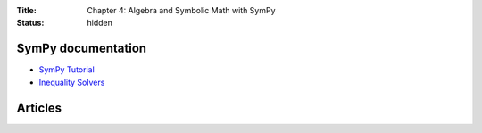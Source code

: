 :Title: Chapter 4: Algebra and Symbolic Math with SymPy
:status: hidden

SymPy documentation
===================

* `SymPy Tutorial <http://docs.sympy.org/dev/tutorial/index.html>`__
* `Inequality Solvers <http://docs.sympy.org/0.7.6/modules/solvers/inequalities.html>`__


Articles
========
